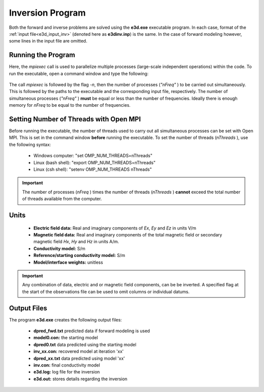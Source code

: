 .. _e3d_inv:

Inversion Program
=================

Both the forward and inverse problems are solved using the **e3d.exe** executable program. In each case, format of the :ref:`input file<e3d_input_inv>` (denoted here as **e3dinv.inp**) is the same. In the case of forward modeling however, some lines in the input file are omitted.

Running the Program
^^^^^^^^^^^^^^^^^^^

Here, the *mpiexec* call is used to parallelize multiple processes (large-scale independent operations) within the code. To run the executable, open a command window and type the following:

.. figure:: images/run_e3dinv.png
     :align: center
     :width: 700

The call *mpiexec* is followed by the flag *-n*, then the number of processes (*"nFreq"* ) to be carried out simultaneously. This is followed by the paths to the executable and the corresponding input file, respectively. The number of simultaneous processes (*"nFreq"* ) **must** be equal or less than the number of frequencies. Ideally there is enough memory for *nFreq* to be equal to the number of frequencies.

Setting Number of Threads with Open MPI
^^^^^^^^^^^^^^^^^^^^^^^^^^^^^^^^^^^^^^^

Before running the executable, the number of threads used to carry out all simultaneous processes can be set with Open MPI. This is set in the command window **before** running the executable. To set the number of threads (*nThreads* ), use the following syntax:

    - Windows computer: "set OMP_NUM_THREADS=nThreads"
    - Linux (bash shell): "export OMP_NUM_THREADS=nThreads"
    - Linux (csh shell): "setenv OMP_NUM_THREADS nThreads"

.. important:: The number of processes (*nFreq* ) times the number of threads (*nThreads* ) **cannot** exceed the total number of threads available from the computer.

Units
^^^^^

    - **Electric field data:** Real and imaginary components of *Ex*, *Ey* and *Ez* in units V/m
    - **Magnetic field data:** Real and imaginary components of the total magnetic field or secondary magnetic field *Hx*, *Hy* and *Hz* in units A/m. 
    - **Conductivity model:** S/m
    - **Reference/starting conductivity model:** S/m 
    - **Model/interface weights:** unitless


.. important:: Any combination of data, electric and or magnetic field components, can be be inverted. A specified flag at the start of the observations file can be used to omit columns or individual datums.



Output Files
^^^^^^^^^^^^

The program **e3d.exe** creates the following output files:

    - **dpred_fwd.txt** predicted data if forward modeling is used

    - **model0.con:** the starting model

    - **dpred0.txt** data predicted using the starting model

    - **inv_xx.con:** recovered model at iteration 'xx'

    - **dpred_xx.txt** data predicted using model 'xx'

    - **inv.con:** final conductivity model

    - **e3d.log:** log file for the inversion

    - **e3d.out:** stores details regarding the inversion





